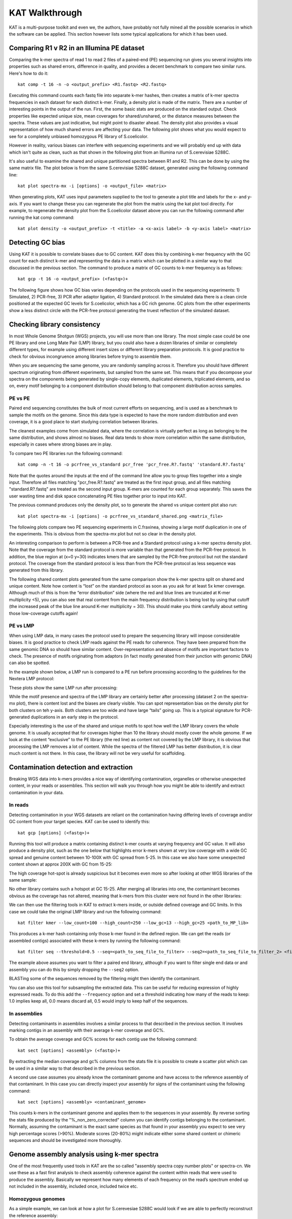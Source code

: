 .. _walkthrough:

KAT Walkthrough
===============

KAT is a multi-purpose toolkit and even we, the authors, have probably not fully
mined all the possible scenarios in which the software can be applied.  This section
however lists some typical applications for which it has been used.


Comparing R1 v R2 in an Illumina PE dataset
-------------------------------------------

Comparing the k-mer spectra of read 1 to read 2 files of a paired-end (PE) sequencing
run gives you several insights into properties such as shared errors, difference in 
quality, and provides a decent benchmark to compare two similar runs. Here's how to 
do it::

    kat comp -t 16 -n -o <output_prefix> <R1.fastq> <R2.fastq>

Executing this command counts each fastq file into separate k-mer hashes, then 
creates a matrix of k-mer spectra frequencies in each dataset for each distinct
k-mer.  Finally, a density plot is made of the matrix.  There are a number of 
interesting points in the output of the run.  First, the some basic stats are produced
on the standard output.  Check properties like expected unique size, mean coverages 
for shared/unshared, or the distance measures between the spectra.  These values
are just indicative, but might point to disaster ahead.  The density plot also
provides a visual representation of how much shared errors are affecting your data.
The following plot shows what you would expect to see for a completely unbiased 
homozygous PE library of S.coelicolor.

.. image:: images/simulated_r1_v_r2.png
    :scale: 33

However in reality, various biases can interfere with sequencing experiments and we
will probably end up with data which isn't quite as clean, such as that shown in 
the following plot from an Illumina run of S.cerevisiae S288C.

.. image:: images/real_r1_v_r2.png
    :scale: 33

It's also useful to examine the shared and unique partitioned spectra between R1 
and R2.  This can be done by using the same matrix file.  The plot below is from
the same S.cerevisiae S288C dataset, generated using the following command line::

    kat plot spectra-mx -i [options] -o <output_file> <matrix>

.. image:: images/real_r1_v_r2_shared.png
    :scale: 33

When generating plots, KAT uses input parameters supplied to the tool to generate a 
plot title and labels for the x- and y-axis.  If you want to change these you can 
regenerate the plot from the matrix using the kat plot tool directly.  For example, 
to regenerate the density plot from the S.coelicolor dataset above you can run the 
following command after running the kat comp command::

    kat plot density -o <output_prefix> -t <title> -a <x-axis label> -b <y-axis label> <matrix>


Detecting GC bias
-----------------

Using KAT it is possible to correlate biases due to GC content. KAT does this by 
combining k-mer frequency with the GC count for each distinct k-mer and representing
the data in a matrix which can be plotted in a similar way to that discussed in
the previous section.  The command to produce a matrix of GC counts to k-mer
frequency is as follows::

    kat gcp -t 16 -o <output_prefix> (<fastq>)+

The following figure shows how GC bias varies depending on the protocols used in
the sequencing experiments: 1) Simulated, 2) PCR-free, 3) PCR after adaptor ligation, 4)
Standard protocol.  In the simulated data there is a clean circle positioned at the 
expected GC levels for S.coelicolor, which has a GC rich genome.  GC plots from the 
other experiments show a less distinct circle with the PCR-free protocol generating the  
truest reflection of the simulated dataset.

.. image:: images/gc_bias_a.png
    :scale: 25%
.. image:: images/gc_bias_b.png
    :scale: 25%
.. image:: images/gc_bias_c.png
    :scale: 25%
.. image:: images/gc_bias_d.png
    :scale: 25%    


Checking library consistency
----------------------------

In most Whole Genome Shotgun (WGS) projects, you will use more than one library.  The most 
simple case could be one PE library and one Long Mate Pair (LMP) library, but you 
could also have a dozen libraries of similar or completely different types, for example 
using different insert sizes or different library preparation protocols. It is good 
practice to check for obvious incongruence among libraries before trying to assemble them.

When you are sequencing the same genome, you are randomly sampling across 
it.  Therefore you should have different spectrum originating from different 
experiments, but sampled from the same set. This means that if you decompose your 
spectra on the components being generated by single-copy elements, duplicated elements, 
triplicated elements, and so on, every motif belonging to a component distribution 
should belong to that component distribution across samples.


PE vs PE
~~~~~~~~

Paired end sequencing constitutes the bulk of most current efforts on sequencing,
and is used as a benchmark to sample the motifs on the genome. Since this data type
is expected to have the more random distribution and even coverage, it is a
good place to start studying correlation between libraries.

The cleanest examples come from simulated data, where the correlation is virtually 
perfect as long as belonging to the same distribution, and shows almost no 
biases. Real data tends to show more correlation within the same distribution, 
especially in cases where strong biases are in play.

To compare two PE libraries run the following command::

    kat comp -n -t 16 -o pcrfree_vs_standard pcr_free 'pcr_free.R?.fastq' 'standard.R?.fastq'

Note that the quotes around the inputs at the end of the command line allow you 
to group files together into a single input.  Therefore all files matching
"pcr_free.R?.fastq" are treated as the first input group, and all files matching 
"standard.R?.fastq" are treated as the second input group.  K-mers are counted for 
each group separately.  This saves the user wasting time and disk space concatenating 
PE files together prior to input into KAT.

The previous command produces only the density plot, so to generate the shared vs 
unique content plot also run::

    kat plot spectra-mx -i [options] -o pcrfree_vs_standard_shared.png <matrix_file>

The following plots compare two PE sequencing experiments in C.fraxinea, showing 
a large motif duplication in one of the experiments.  This is obvious from the 
spectra-mx plot but not so clear in the density plot.

.. image:: images/pe_v_pe_1_shared.png
    :scale: 25%
.. image:: images/pe_v_pe_1_density.png
    :scale: 25%

An interesting comparison to perform is between a PCR-free and a Standard protocol 
using a k-mer spectra density plot.  Note that the coverage from the standard protocol 
is more variable than that generated from the PCR-free protocol. In addition, the blue 
region at (x=0 y=30) indicates kmers that are sampled by the PCR-free protocol but not 
the standard protocol. The coverage from the standard protocol is less than from the 
PCR-free protocol as less sequence was generated from this library.

.. image:: images/pe_v_pe_2_density.png
    :scale: 33%

The following shared content plots generated from the same comparison show the k-mer 
spectra split on shared and unique content.  Note how content is “lost” on the standard protocol 
as soon as you ask for at least 5x kmer coverage.  Although much of this is 
from the “error distribution” side (where the red and blue lines are truncated at 
K-mer multiplicity <5), you can also see that real content from the main frequency 
distribution is being lost by using that cutoff (the increased peak of the blue line 
around K-mer multiplicity = 30).  This should make you think carefully about setting 
those low-coverage cutoffs again!

.. image:: images/pe_v_pe_2_shared_1.png
    :scale: 25%
.. image:: images/pe_v_pe_2_shared_2.png
    :scale: 25%

PE vs LMP
~~~~~~~~~

When using LMP data, in many cases the protocol used to prepare the sequencing library
will impose considerable biases. It is good practice to check LMP reads against the PE 
reads for coherence.  They have been prepared from the same genomic DNA so should have 
similar content. Over-representation and absence of motifs are important factors to 
check. The presence of motifs originating from adaptors (in fact mostly generated from 
their junction with genomic DNA) can also be spotted.

In the example shown below, a LMP run is compared to a PE run before processing 
according to the guidelines for the Nextera LMP protocol:

.. image:: images/pe_v_mp_before_density.png
    :scale: 25%
.. image:: images/pe_v_mp_before_shared.png
    :scale: 25%

These plots show the same LMP run after processing:

.. image:: images/pe_v_mp_after_density.png
    :scale: 25%
.. image:: images/pe_v_mp_after_shared.png
    :scale: 25%

While the motif presence and spectra of the LMP library are certainly better 
after processing (dataset 2 on the spectra-mx plot), there is content lost 
and the biases are clearly visible. You can spot representation 
bias on the density plot for both clusters on teh y-axis.  Both clusters are 
too wide and have large “tails” going up. This is a typical signature for
PCR-generated duplications in an early step in the protocol.

Especially interesting is the use of the shared and unique motifs to spot how
well the LMP library covers the whole genome. It is usually accepted that for
coverages higher than 10 the library should mostly cover the whole genome. If
we look at the content “exclusive” to the PE library (the red line) as content 
not covered by the LMP library, it is obvious that processing the LMP 
removes a lot of content. While the spectra of the filtered LMP has better
distribution, it is clear much content is not there. In this case, the library 
will not be very useful for scaffolding.


Contamination detection and extraction
--------------------------------------

Breaking WGS data into k-mers provides a nice way of identifying contamination, organelles or
otherwise unexpected content, in your reads or assemblies.  This section will walk
you through how you might be able to identify and extract contamination in your 
data.


In reads
~~~~~~~~

Detecting contamination in your WGS datasets are reliant on the contamination having
differing levels of coverage and/or GC content from your target species.  KAT can be 
used to identify this::

    kat gcp [options] (<fastq>)+

Running this tool will produce a matrix containing distinct k-mer counts at varying 
frequency and GC value.  It will also produce a density plot, such as the one below 
that highlights error k-mers shown at very low coverage with a wide GC spread and 
genuine content between 10-100X with GC spread from 5-25.  In this case we also have 
some unexpected content shown at approx 200X with GC from 15-25:

.. image:: images/contaminant_MP.png
    :scale: 33%
    
The high coverage hot-spot is already suspicious but it becomes even more so after
looking at other WGS libraries of the same sample:

.. image:: images/contaminant_ope1.png
    :scale: 25%
.. image:: images/contaminant_ope2.png
    :scale: 25%
.. image:: images/contaminant_PE.png
    :scale: 25%

No other library contains such a hotspot at GC 15-25.  After merging all libraries
into one, the contaminant becomes obvious as the coverage has not altered, meaning
that k-mers from this cluster were not found in the other libraries:

.. image:: images/contaminant_all.png
    :scale: 33%

We can then use the filtering tools in KAT to extract k-mers inside, or outside
defined coverage and GC limits.  In this case we could take the original LMP library
and run the following command::

    kat filter kmer --low_count=100 --high_count=250 --low_gc=13 --high_gc=25 <path_to_MP_lib>

This produces a k-mer hash containing only those k-mer found in the defined region.
We can get the reads (or assembled contigs) associated with these k-mers by
running the following command::

    kat filter seq --threshold=0.5 --seq=<path_to_seq_file_to_filter> --seq2=<path_to_seq_file_to_filter_2> <filtered_k-mer hash>

The example above assumes you want to filter a paired end library, although if you
want to filter single end data or and assembly you can do this by simply dropping
the ``--seq2`` option.

BLASTing some of the sequences removed by the filtering might then identify the contaminant.

You can also use this tool for subsampling the extracted data.  This can be useful
for reducing expression of highly expressed reads.  To do this add the ``--frequency``
option and set a threshold indicating how many of the reads to keep: 1.0 implies keep
all, 0.0 means discard all, 0.5 would imply to keep half of the sequences.


In assemblies
~~~~~~~~~~~~~

Detecting contaminants in assemblies involves a similar process to that described 
in the previous section.  It involves marking contigs in an assembly with their average 
k-mer coverage and GC%.  

To obtain the average coverage and GC% scores for each contig use the following
command::

    kat sect [options] <assembly> (<fastq>)+

By extracting the median coverage and gc% columns from the stats file it is possible
to create a scatter plot which can be used in a similar way to that described in
the previous section.

A second use case assumes you already know the contaminant genome and have
access to the reference assembly of that contaminant.  In this case you can 
directly inspect your assembly for signs of the contaminant using the following command::

    kat sect [options] <assembly> <contaminant_genome>

This counts k-mers in the contaminant genome and applies them to the sequences in your
assembly.  By reverse sorting the stats file produced by the "%_non_zero_corrected" column
you can identify contigs belonging to the contaminant.  Normally, assuming the 
contaminant is the exact same species as that found in your assembly you expect
to see very high percentage scores (>90%).  Moderate scores (20-80%) might indicate
either some shared content or chimeric sequences and should be investigated more
thoroughly.

Genome assembly analysis using k-mer spectra
--------------------------------------------

One of the most frequently used tools in KAT are the so called "assembly spectra
copy number plots" or spectra-cn. We use these as a fast first analysis to check
assembly coherence against
the content within reads that were used to produce the assembly. Basically we represent how many elements
of each frequency on the read’s spectrum ended up not included in the assembly, included
once, included twice etc.

Homozygous genomes
~~~~~~~~~~~~~~~~~~

As a simple example, we can look at how a plot for S.cerevesiae S288C
would look if we are able to perfectly reconstruct the reference assembly::

    kat comp -t 16 -o pe_vs_assembly 'PE.R?.fastq' assembly.fa

.. image:: images/pe_v_asm_clean.png
    :scale: 33%

The errors are absent on the assembly, the main unique content is all there,
exactly once, and all the other distributions are perfectly in place. But from the
same sequencing, by choosing a wrong k-value during assembly (too small in this case),
we can end up with something more interesting.

.. image:: images/pe_v_asm_wrong.png
    :scale: 33%

Now, in addition to the absent errors, we have a lot of missing content from the 
assembly.

Sometimes when we generate an assembly we want to remove short contings from the final
assembly as these contigs are often not useful in downstream analysis. It is common to 
remove contigs shorter than 200bp, 500bp or 1Kbp but it can be a problem deciding which 
cutoff to use as you don't want to remove useful content from the assembly.  The 
spectra-cn plot is useful here as you can check assembly files (with no cutoff, 200 bp 
cutoff, 500bp cutoff etc.) using kat comp to quantify the content you are removing using 
that cutoff.  Missing content is evident as a black peak below the main red peak and 
will increase in height as you remove more content.  The choice of cutoff is a trade-off 
between reducing the number of contigs in the assembly and keeping as much content as 
possible. 

Heterozygous genomes
~~~~~~~~~~~~~~~~~~~~

Heterozygous genomes produce more interesting and complex plots, since the k-mer
spectra clearly shows different distributions for both the heterozygous and
homozygous content.  The following plots show the two extremes of how a heterozygous 
assembly could look.  The hererozygous content is represented by the first 
peak at x=50 and the homozygous content in the second peak at x=100.  In the first 
plot we have a single haplotype mosaic, where the bubbles in the graph are collapsed 
and each heterozygous region is represented once in the assembly. This is what we 
typically would expect to get out of a perfect assembly.  The lost content (the 
black peak) represents the half of the heterozygous content that is lost when bubbles 
are collapsed.  In the second case, haplotypes are separated by duplicating all the 
homozygous regions and allowing us to fully capture the heterozygous content.  We 
don't typically, aim for the second scenario when assembling genomes.

.. image:: images/heterozygous_perfect_1.png
       :scale: 70%
.. image:: images/heterozygous_perfect_2.png
       :scale: 70%

Interestingly, most assemblies don’t look like either case above but show
duplications, inclusion of extra variation, etc:

.. image:: images/heterozygous_real.png
    :scale: 33%


Distribution decomposition analysis
-----------------------------------

It's useful to be able to fit distributions to each peak in a k-mer histogram or spectra-cn matrix
in order to work out how many distinct k-mers can be associated with those distributions.  By counting
k-mers in this way we can make predictions around genome size, heterozygous rates (if diploid) and 
assembly completeness.  To this end we bundle a script with kat called kat_distanalysis.py.  It takes
in either a spectra-cn matrix file, or kat histogram file as input, then proceeds to identify peaks
and fit distributions to each one.  In the case of spectra-cn matrix files it also identifies peaks
for each copy number for an assembly.

The user can help to get correct predictions out of the tool by providing an approximate frequency for
the homozygous part of the distribution.  By default, this is assumed to be the last peak.  For example,
this command::

        kat_distanalysis.py --plot spectra-cn.mx

might produce the following output for this tetraploid genome:

.. image:: images/distanalysis_console.png
    :scale: 100%

.. image:: images/distanalysis_plot.png
    :scale: 100%






Finding repetitive regions in assemblies
----------------------------------------

Sometimes it's useful to identify regions in an assembly that are repetitive.  This
can easily be done with the following command::

    kat sect -E -F [options] <assembly_file> <assembly_file>

This counts k-mers in the assembly and then marks up the sequences in the assembly 
with k-mer counts at each position.  Regions that have a count of 1 are extracted
into a new FastA file containing non-repetitive content and regions that have a count
of 2-20 (maximum threshold can be adjusted) are extracted to FastA file containing
the repetitive content.

